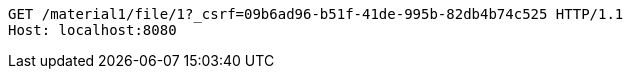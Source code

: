 [source,http,options="nowrap"]
----
GET /material1/file/1?_csrf=09b6ad96-b51f-41de-995b-82db4b74c525 HTTP/1.1
Host: localhost:8080

----